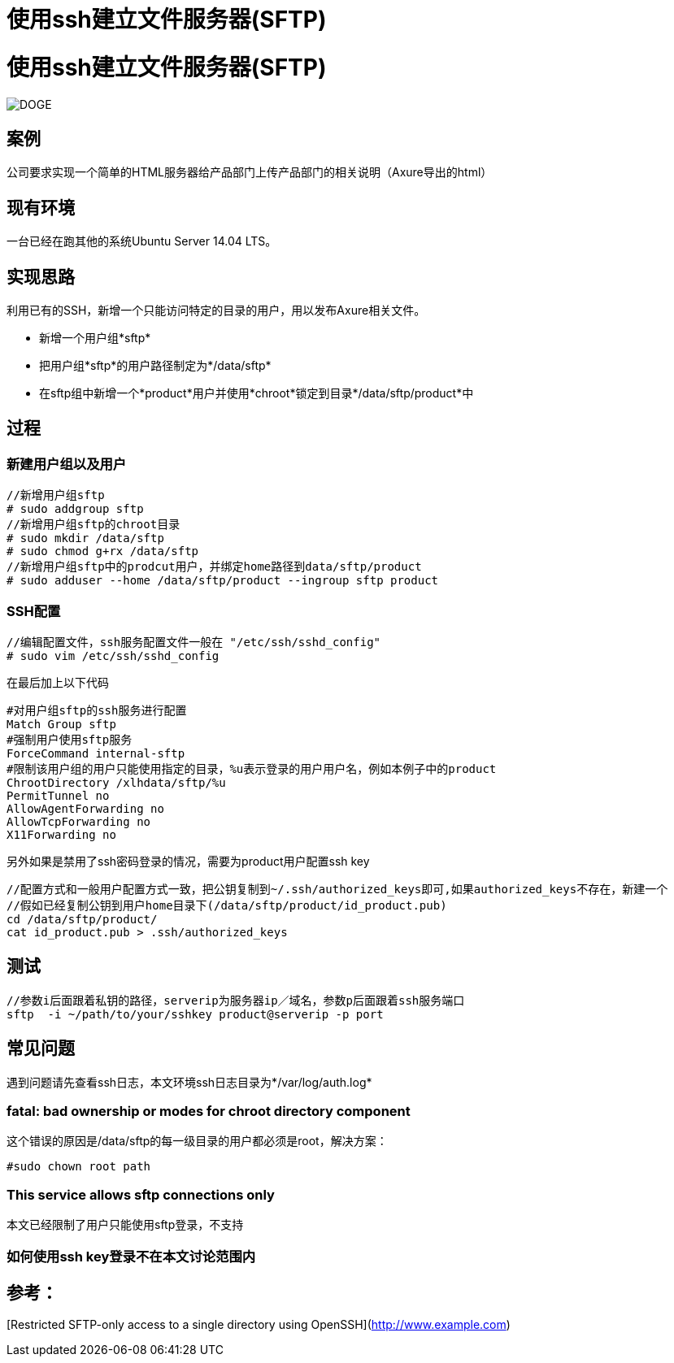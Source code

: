 = 使用ssh建立文件服务器(SFTP)
:hp-tags: Linux, SFtp, SSH,运维,

# 使用ssh建立文件服务器(SFTP)

image::https://raw.githubusercontent.com/MichaelIT/MichaelIT.github.io/master/images/DOGE.jpg[]
## 案例
公司要求实现一个简单的HTML服务器给产品部门上传产品部门的相关说明（Axure导出的html）

## 现有环境
 
一台已经在跑其他的系统Ubuntu Server 14.04 LTS。

## 实现思路

利用已有的SSH，新增一个只能访问特定的目录的用户，用以发布Axure相关文件。

- 新增一个用户组*sftp*
- 把用户组*sftp*的用户路径制定为*/data/sftp*
- 在sftp组中新增一个*product*用户并使用*chroot*锁定到目录*/data/sftp/product*中

## 过程

### 新建用户组以及用户

    //新增用户组sftp
    # sudo addgroup sftp
    //新增用户组sftp的chroot目录
    # sudo mkdir /data/sftp
    # sudo chmod g+rx /data/sftp
    //新增用户组sftp中的prodcut用户，并绑定home路径到data/sftp/product
    # sudo adduser --home /data/sftp/product --ingroup sftp product


### SSH配置
	
    //编辑配置文件，ssh服务配置文件一般在 "/etc/ssh/sshd_config"
    # sudo vim /etc/ssh/sshd_config

在最后加上以下代码

    #对用户组sftp的ssh服务进行配置
    Match Group sftp
    #强制用户使用sftp服务
    ForceCommand internal-sftp
    #限制该用户组的用户只能使用指定的目录，%u表示登录的用户用户名，例如本例子中的product
    ChrootDirectory /xlhdata/sftp/%u
    PermitTunnel no
    AllowAgentForwarding no
    AllowTcpForwarding no
    X11Forwarding no

另外如果是禁用了ssh密码登录的情况，需要为product用户配置ssh key

    //配置方式和一般用户配置方式一致，把公钥复制到~/.ssh/authorized_keys即可,如果authorized_keys不存在，新建一个
    //假如已经复制公钥到用户home目录下(/data/sftp/product/id_product.pub)
    cd /data/sftp/product/
    cat id_product.pub > .ssh/authorized_keys
    
## 测试

    //参数i后面跟着私钥的路径，serverip为服务器ip／域名，参数p后面跟着ssh服务端口
    sftp  -i ~/path/to/your/sshkey product@serverip -p port
    
## 常见问题

遇到问题请先查看ssh日志，本文环境ssh日志目录为*/var/log/auth.log* 

### fatal: bad ownership or modes for chroot directory component
这个错误的原因是/data/sftp的每一级目录的用户都必须是root，解决方案：

    #sudo chown root path

### This service allows sftp connections only
本文已经限制了用户只能使用sftp登录，不支持

### 如何使用ssh key登录不在本文讨论范围内


## 参考：
[Restricted SFTP-only access to a single directory using OpenSSH](http://www.example.com)
